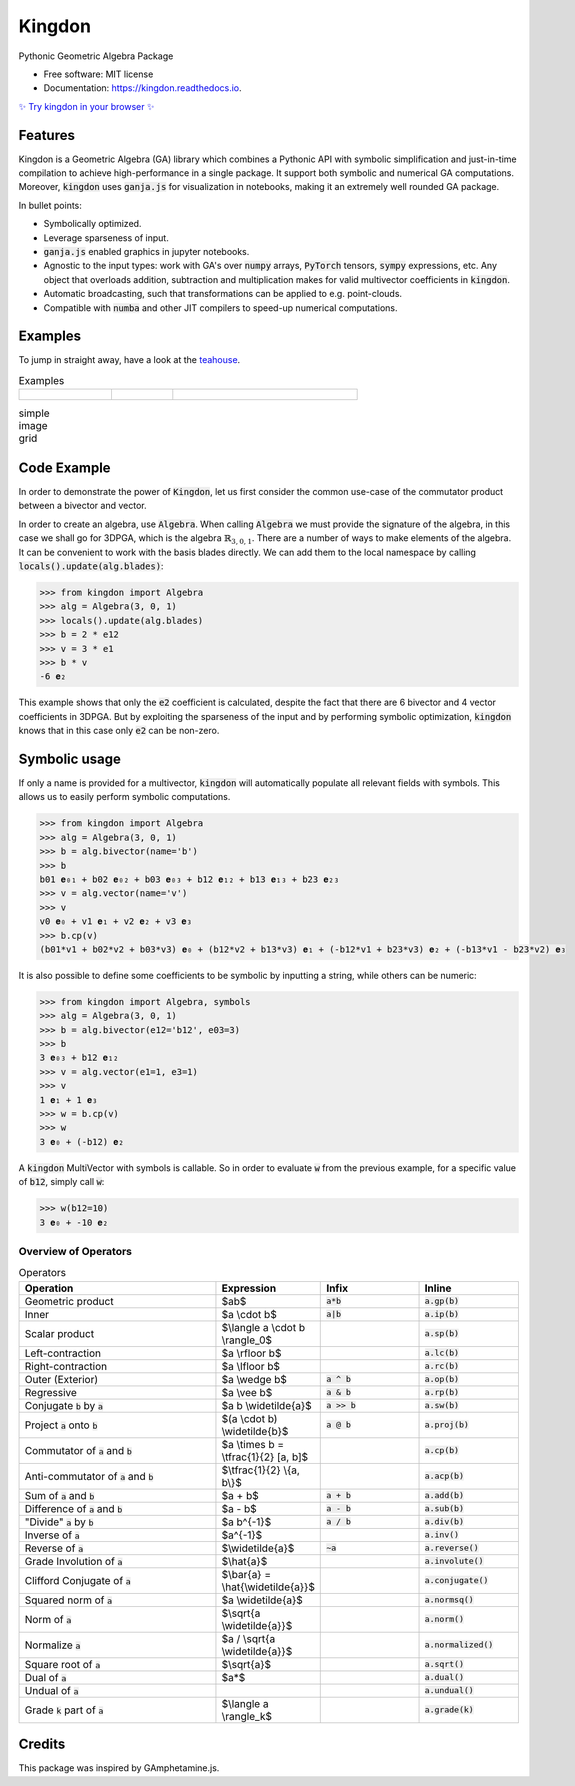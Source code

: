 =======
Kingdon
=======


.. image:: https://img.shields.io/pypi/v/kingdon.svg
        :target: https://pypi.python.org/pypi/kingdon

.. image:: https://readthedocs.org/projects/kingdon/badge/?version=latest
        :target: https://kingdon.readthedocs.io/en/latest/?version=latest

.. image:: https://coveralls.io/repos/github/tBuLi/kingdon/badge.svg?branch=master
        :target: https://coveralls.io/github/tBuLi/kingdon?branch=master



Pythonic Geometric Algebra Package


* Free software: MIT license
* Documentation: https://kingdon.readthedocs.io.

`✨ Try kingdon in your browser ✨ <https://tbuli.github.io/teahouse/>`_

Features
--------

Kingdon is a Geometric Algebra (GA) library which combines a Pythonic API with
symbolic simplification and just-in-time compilation to achieve high-performance in a single package.
It support both symbolic and numerical GA computations.
Moreover, :code:`kingdon` uses :code:`ganja.js` for visualization in notebooks,
making it an extremely well rounded GA package.

In bullet points:

- Symbolically optimized.
- Leverage sparseness of input.
- :code:`ganja.js` enabled graphics in jupyter notebooks.
- Agnostic to the input types: work with GA's over :code:`numpy` arrays, :code:`PyTorch` tensors, :code:`sympy` expressions, etc. Any object that overloads addition, subtraction and multiplication makes for valid multivector coefficients in :code:`kingdon`.
- Automatic broadcasting, such that transformations can be applied to e.g. point-clouds.
- Compatible with :code:`numba` and other JIT compilers to speed-up numerical computations.

Examples
--------
To jump in straight away, have a look at the `teahouse <https://tbuli.github.io/teahouse/>`_.

.. list-table:: Examples
   :widths: 15 10 30
   :header-rows: 0

   * - .. figure:: https://github.com/tBuLi/kingdon/blob/readme_update/docs/_static/pga2d_distances_and_angles.svg
         :scale: 33 %
     - .. figure:: docs/_static/pga2d_distances_and_angles.svg
         :scale: 33 %
     - .. figure:: https://github.com/tBuLi/kingdon/blob/readme_update/docs/_static/graph_triangle.png
         :scale: 33 %

.. list-table:: simple image grid
   :class: borderless

   * - .. image:: https://github.com/tBuLi/kingdon/blob/readme_update/docs/_static/pga2d_distances_and_angles.svg
     - .. image:: docs/_static/pga2d_distances_and_angles.svg
     - .. image:: https://github.com/tBuLi/kingdon/blob/readme_update/docs/_static/graph_triangle.png



Code Example
------------
In order to demonstrate the power of :code:`Kingdon`, let us first consider the common use-case of the
commutator product between a bivector and vector.

In order to create an algebra, use :code:`Algebra`. When calling :code:`Algebra` we must provide the signature of the
algebra, in this case we shall go for 3DPGA, which is the algebra :math:`\mathbb{R}_{3,0,1}`.
There are a number of ways to make elements of the algebra. It can be convenient to work with the basis blades directly.
We can add them to the local namespace by calling :code:`locals().update(alg.blades)`:

.. code-block:: python

    >>> from kingdon import Algebra
    >>> alg = Algebra(3, 0, 1)
    >>> locals().update(alg.blades)
    >>> b = 2 * e12
    >>> v = 3 * e1
    >>> b * v
    -6 𝐞₂

This example shows that only the :code:`e2` coefficient is calculated, despite the fact that there are
6 bivector and 4 vector coefficients in 3DPGA. But by exploiting the sparseness of the input and by performing symbolic
optimization, :code:`kingdon` knows that in this case only :code:`e2` can be non-zero.

Symbolic usage
--------------
If only a name is provided for a multivector, :code:`kingdon` will automatically populate all
relevant fields with symbols. This allows us to easily perform symbolic computations.

.. code-block:: python

    >>> from kingdon import Algebra
    >>> alg = Algebra(3, 0, 1)
    >>> b = alg.bivector(name='b')
    >>> b
    b01 𝐞₀₁ + b02 𝐞₀₂ + b03 𝐞₀₃ + b12 𝐞₁₂ + b13 𝐞₁₃ + b23 𝐞₂₃
    >>> v = alg.vector(name='v')
    >>> v
    v0 𝐞₀ + v1 𝐞₁ + v2 𝐞₂ + v3 𝐞₃
    >>> b.cp(v)
    (b01*v1 + b02*v2 + b03*v3) 𝐞₀ + (b12*v2 + b13*v3) 𝐞₁ + (-b12*v1 + b23*v3) 𝐞₂ + (-b13*v1 - b23*v2) 𝐞₃

It is also possible to define some coefficients to be symbolic by inputting a string, while others can be numeric:

.. code-block:: python

    >>> from kingdon import Algebra, symbols
    >>> alg = Algebra(3, 0, 1)
    >>> b = alg.bivector(e12='b12', e03=3)
    >>> b
    3 𝐞₀₃ + b12 𝐞₁₂
    >>> v = alg.vector(e1=1, e3=1)
    >>> v
    1 𝐞₁ + 1 𝐞₃
    >>> w = b.cp(v)
    >>> w
    3 𝐞₀ + (-b12) 𝐞₂


A :code:`kingdon` MultiVector with symbols is callable. So in order to evaluate :code:`w` from the previous example,
for a specific value of :code:`b12`, simply call :code:`w`:

.. code-block:: python

    >>> w(b12=10)
    3 𝐞₀ + -10 𝐞₂


Overview of Operators
=====================
.. list-table:: Operators
   :widths: 50 25 25 25
   :header-rows: 1

   * - Operation
     - Expression
     - Infix
     - Inline
   * - Geometric product
     -  $ab$
     - :code:`a*b`
     - :code:`a.gp(b)`
   * - Inner
     - $a \\cdot b$
     - :code:`a|b`
     - :code:`a.ip(b)`
   * - Scalar product
     - $\\langle a \\cdot b \\rangle_0$
     -
     - :code:`a.sp(b)`
   * - Left-contraction
     - $a \\rfloor b$
     -
     - :code:`a.lc(b)`
   * - Right-contraction
     - $a \\lfloor b$
     -
     - :code:`a.rc(b)`
   * - Outer (Exterior)
     - $a \\wedge b$
     - :code:`a ^ b`
     - :code:`a.op(b)`
   * - Regressive
     - $a \\vee b$
     - :code:`a & b`
     - :code:`a.rp(b)`
   * - Conjugate :code:`b` by :code:`a`
     - $a b \\widetilde{a}$
     - :code:`a >> b`
     - :code:`a.sw(b)`
   * - Project :code:`a` onto :code:`b`
     - $(a \\cdot b) \\widetilde{b}$
     - :code:`a @ b`
     - :code:`a.proj(b)`
   * - Commutator of :code:`a` and :code:`b`
     - $a \\times b = \\tfrac{1}{2} [a, b]$
     -
     - :code:`a.cp(b)`
   * - Anti-commutator of :code:`a` and :code:`b`
     - $\\tfrac{1}{2} \\{a, b\\}$
     -
     - :code:`a.acp(b)`
   * - Sum of :code:`a` and :code:`b`
     - $a + b$
     - :code:`a + b`
     - :code:`a.add(b)`
   * - Difference of :code:`a` and :code:`b`
     - $a - b$
     - :code:`a - b`
     - :code:`a.sub(b)`
   * - "Divide" :code:`a` by :code:`b`
     - $a b^{-1}$
     - :code:`a / b`
     - :code:`a.div(b)`
   * - Inverse of :code:`a`
     - $a^{-1}$
     -
     - :code:`a.inv()`
   * - Reverse of :code:`a`
     - $\\widetilde{a}$
     - :code:`~a`
     - :code:`a.reverse()`
   * - Grade Involution of :code:`a`
     - $\\hat{a}$
     -
     - :code:`a.involute()`
   * - Clifford Conjugate of :code:`a`
     - $\\bar{a} = \\hat{\\widetilde{a}}$
     -
     - :code:`a.conjugate()`
   * - Squared norm of :code:`a`
     - $a \\widetilde{a}$
     -
     - :code:`a.normsq()`
   * - Norm of :code:`a`
     - $\\sqrt{a \\widetilde{a}}$
     -
     - :code:`a.norm()`
   * - Normalize :code:`a`
     - $a / \\sqrt{a \\widetilde{a}}$
     -
     - :code:`a.normalized()`
   * - Square root of :code:`a`
     - $\\sqrt{a}$
     -
     - :code:`a.sqrt()`
   * - Dual of :code:`a`
     - $a*$
     -
     - :code:`a.dual()`
   * - Undual of :code:`a`
     -
     -
     - :code:`a.undual()`
   * - Grade :code:`k` part of :code:`a`
     - $\\langle a \\rangle_k$
     -
     - :code:`a.grade(k)`

Credits
-------

This package was inspired by GAmphetamine.js.
